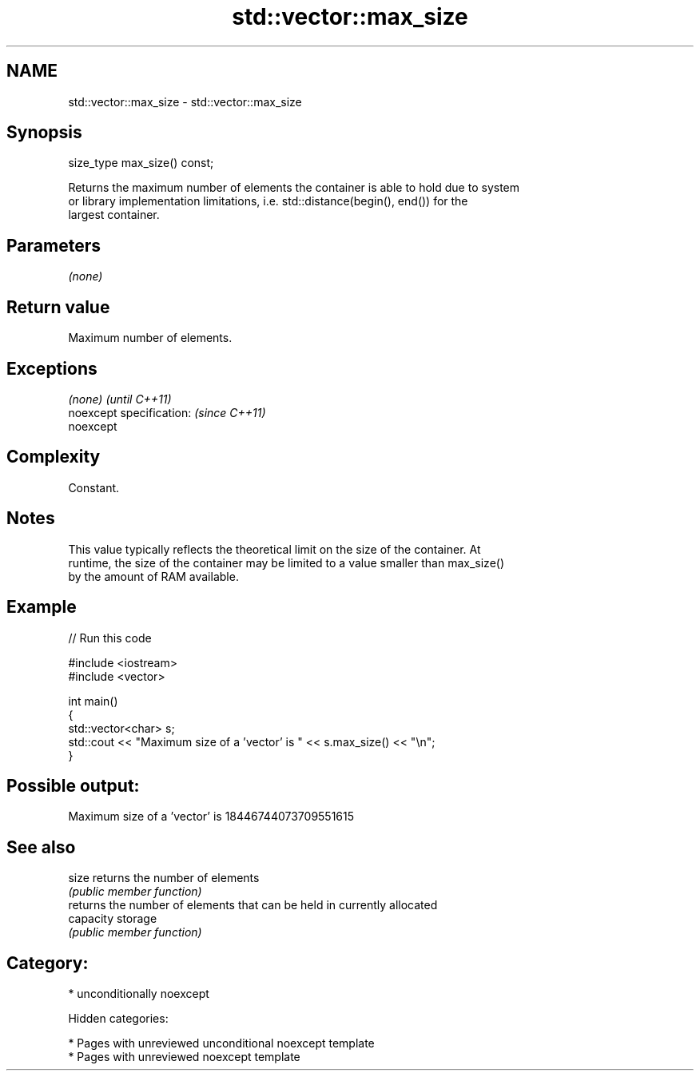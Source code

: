 .TH std::vector::max_size 3 "2018.03.28" "http://cppreference.com" "C++ Standard Libary"
.SH NAME
std::vector::max_size \- std::vector::max_size

.SH Synopsis
   size_type max_size() const;

   Returns the maximum number of elements the container is able to hold due to system
   or library implementation limitations, i.e. std::distance(begin(), end()) for the
   largest container.

.SH Parameters

   \fI(none)\fP

.SH Return value

   Maximum number of elements.

.SH Exceptions

   \fI(none)\fP                  \fI(until C++11)\fP
   noexcept specification: \fI(since C++11)\fP
   noexcept

.SH Complexity

   Constant.

.SH Notes

   This value typically reflects the theoretical limit on the size of the container. At
   runtime, the size of the container may be limited to a value smaller than max_size()
   by the amount of RAM available.

.SH Example

   
// Run this code

 #include <iostream>
 #include <vector>

 int main()
 {
     std::vector<char> s;
     std::cout << "Maximum size of a 'vector' is " << s.max_size() << "\\n";
 }

.SH Possible output:

 Maximum size of a 'vector' is 18446744073709551615

.SH See also

   size     returns the number of elements
            \fI(public member function)\fP
            returns the number of elements that can be held in currently allocated
   capacity storage
            \fI(public member function)\fP

.SH Category:

     * unconditionally noexcept

   Hidden categories:

     * Pages with unreviewed unconditional noexcept template
     * Pages with unreviewed noexcept template
